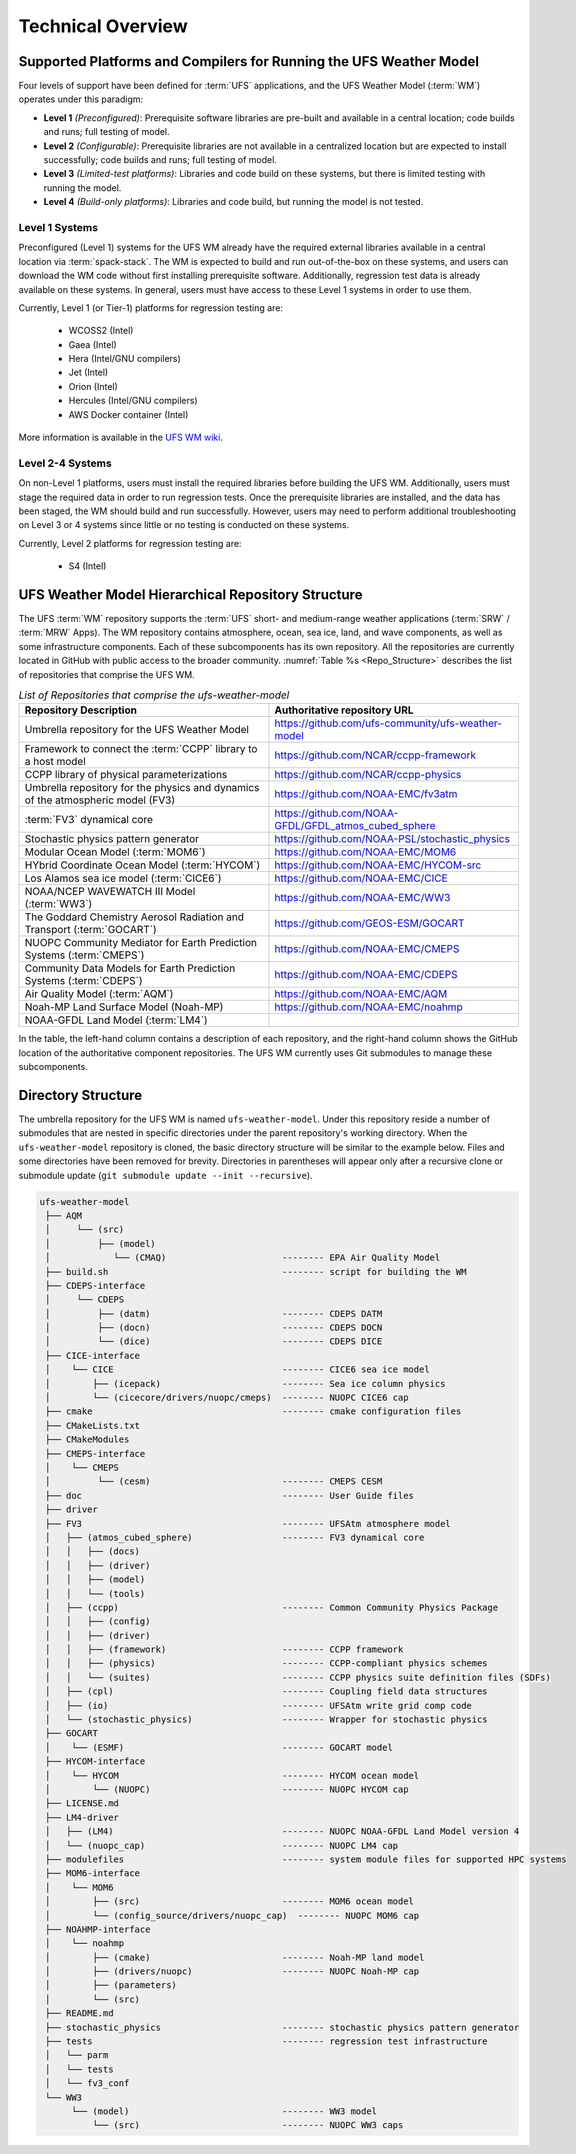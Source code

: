 .. _CodeOverview:

*************************
Technical Overview
*************************

.. _SupportedPlatforms:

=====================================================================
Supported Platforms and Compilers for Running the UFS Weather Model
=====================================================================

Four levels of support have been defined for :term:`UFS` applications, and the UFS Weather Model (:term:`WM`) operates under this paradigm: 

* **Level 1** *(Preconfigured)*: Prerequisite software libraries are pre-built and available in a central location; code builds and runs; full testing of model.
* **Level 2** *(Configurable)*: Prerequisite libraries are not available in a centralized location but are expected to install successfully; code builds and runs; full testing of model.
* **Level 3** *(Limited-test platforms)*: Libraries and code build on these systems, but there is limited testing with running the model.
* **Level 4** *(Build-only platforms)*: Libraries and code build, but running the model is not tested.

Level 1 Systems
==================
Preconfigured (Level 1) systems for the UFS WM already have the required external libraries available in a central location via :term:`spack-stack`. The WM is expected to build and run out-of-the-box on these systems, and users can download the WM code without first installing prerequisite software. Additionally, regression test data is already available on these systems. In general, users must have access to these Level 1 systems in order to use them.

Currently, Level 1 (or Tier-1) platforms for regression testing are: 

   * WCOSS2 (Intel)
   * Gaea (Intel)
   * Hera (Intel/GNU compilers)
   * Jet (Intel)
   * Orion (Intel)
   * Hercules (Intel/GNU compilers)
   * AWS Docker container (Intel)

More information is available in the `UFS WM wiki <https://github.com/ufs-community/ufs-weather-model/wiki/Regression-Test-Policy-for-Weather-Model-Platforms-and-Compilers>`__. 

Level 2-4 Systems
===================

On non-Level 1 platforms, users must install the required libraries before building the UFS WM. Additionally, users must stage the required data in order to run regression tests. Once the prerequisite libraries are installed, and the data has been staged, the WM should build and run successfully. However, users may need to perform additional troubleshooting on Level 3 or 4 systems since little or no testing is conducted on these systems.

Currently, Level 2 platforms for regression testing are:

   * S4 (Intel)

===================================================
UFS Weather Model Hierarchical Repository Structure
===================================================

The UFS :term:`WM` repository supports the :term:`UFS` short- and medium-range weather applications (:term:`SRW` / :term:`MRW` Apps). The WM repository contains atmosphere, ocean, sea ice, land, and wave components, as well as some infrastructure components. Each of these subcomponents has its own repository. All the repositories are currently located in GitHub with public access to the broader community. :numref:`Table %s <Repo_Structure>` describes the list of repositories that comprise the UFS WM.

.. _Repo_Structure:

.. list-table:: *List of Repositories that comprise the ufs-weather-model*
  :widths: 50 50
  :header-rows: 1

  * - Repository Description
    - Authoritative repository URL
  * - Umbrella repository for the UFS Weather Model
    - https://github.com/ufs-community/ufs-weather-model
  * - Framework to connect the :term:`CCPP` library to a host model
    - https://github.com/NCAR/ccpp-framework
  * - CCPP library of physical parameterizations
    - https://github.com/NCAR/ccpp-physics
  * - Umbrella repository for the physics and dynamics of the atmospheric model (FV3) 
    - https://github.com/NOAA-EMC/fv3atm
  * - :term:`FV3` dynamical core
    - https://github.com/NOAA-GFDL/GFDL_atmos_cubed_sphere
  * - Stochastic physics pattern generator
    - https://github.com/NOAA-PSL/stochastic_physics
  * - Modular Ocean Model (:term:`MOM6`)
    - https://github.com/NOAA-EMC/MOM6
  * - HYbrid Coordinate Ocean Model (:term:`HYCOM`)
    - https://github.com/NOAA-EMC/HYCOM-src
  * - Los Alamos sea ice model (:term:`CICE6`)
    - https://github.com/NOAA-EMC/CICE
  * - NOAA/NCEP WAVEWATCH III Model (:term:`WW3`)
    - https://github.com/NOAA-EMC/WW3
  * - The Goddard Chemistry Aerosol Radiation and Transport (:term:`GOCART`)
    - https://github.com/GEOS-ESM/GOCART 
  * - NUOPC Community Mediator for Earth Prediction Systems (:term:`CMEPS`)
    - https://github.com/NOAA-EMC/CMEPS
  * - Community Data Models for Earth Prediction Systems (:term:`CDEPS`)
    - https://github.com/NOAA-EMC/CDEPS
  * - Air Quality Model (:term:`AQM`)
    - https://github.com/NOAA-EMC/AQM
  * - Noah-MP Land Surface Model (Noah-MP)
    - https://github.com/NOAA-EMC/noahmp
  * - NOAA-GFDL Land Model (:term:`LM4`)
    -  

In the table, the left-hand column contains a description of each repository, and the 
right-hand column shows the GitHub location of the authoritative component repositories. 
The UFS WM currently uses Git submodules to manage these subcomponents.
   
===================
Directory Structure
===================

The umbrella repository for the UFS WM is named ``ufs-weather-model``. Under this repository reside a number of submodules that are nested in specific directories under the parent repository's working directory. When the ``ufs-weather-model`` repository is cloned, the basic directory structure will be similar to the example below. Files and some directories have been removed for brevity. Directories in parentheses will appear only after a recursive clone or submodule update (``git submodule update --init --recursive``). 

.. code-block:: console

   ufs-weather-model
    ├── AQM
    │     └── (src)
    │         ├── (model)
    │            └── (CMAQ)                      -------- EPA Air Quality Model
    ├── build.sh                                 -------- script for building the WM
    ├── CDEPS-interface
    │     └── CDEPS
    │         ├── (datm)                         -------- CDEPS DATM
    │         ├── (docn)                         -------- CDEPS DOCN
    │         └── (dice)                         -------- CDEPS DICE
    ├── CICE-interface
    │    └── CICE                                -------- CICE6 sea ice model
    │        ├── (icepack)                       -------- Sea ice column physics
    │        └── (cicecore/drivers/nuopc/cmeps)  -------- NUOPC CICE6 cap
    ├── cmake                                    -------- cmake configuration files
    ├── CMakeLists.txt         
    ├── CMakeModules           
    ├── CMEPS-interface
    │    └── CMEPS
    │         └── (cesm)                         -------- CMEPS CESM
    ├── doc                                      -------- User Guide files
    ├── driver                 
    ├── FV3                                      -------- UFSAtm atmosphere model
    │   ├── (atmos_cubed_sphere)                 -------- FV3 dynamical core
    │   │   ├── (docs)
    │   │   ├── (driver)
    │   │   ├── (model)
    │   │   └── (tools)
    │   ├── (ccpp)                               -------- Common Community Physics Package
    │   │   ├── (config)
    │   │   ├── (driver)
    │   │   ├── (framework)                      -------- CCPP framework
    │   │   ├── (physics)                        -------- CCPP-compliant physics schemes
    │   │   └── (suites)                         -------- CCPP physics suite definition files (SDFs)
    │   ├── (cpl)                                -------- Coupling field data structures
    │   ├── (io)                                 -------- UFSAtm write grid comp code
    │   └── (stochastic_physics)                 -------- Wrapper for stochastic physics
    ├── GOCART
    │    └── (ESMF)                              -------- GOCART model
    ├── HYCOM-interface
    │    └── HYCOM                               -------- HYCOM ocean model
    │        └── (NUOPC)                         -------- NUOPC HYCOM cap
    ├── LICENSE.md
    ├── LM4-driver 
    │   ├── (LM4)                                -------- NUOPC NOAA-GFDL Land Model version 4
    │   └── (nuopc_cap)                          -------- NUOPC LM4 cap
    ├── modulefiles                              -------- system module files for supported HPC systems
    ├── MOM6-interface
    │    └── MOM6
    │        ├── (src)                           -------- MOM6 ocean model
    │        └── (config_source/drivers/nuopc_cap)  -------- NUOPC MOM6 cap
    ├── NOAHMP-interface
    │    └── noahmp
    │        ├── (cmake)                         -------- Noah-MP land model
    │        ├── (drivers/nuopc)                 -------- NUOPC Noah-MP cap
    │        ├── (parameters)
    │        └── (src)
    ├── README.md
    ├── stochastic_physics                       -------- stochastic physics pattern generator
    ├── tests                                    -------- regression test infrastructure
    │   └── parm
    │   └── tests
    │   └── fv3_conf   
    └── WW3
         └── (model)                             -------- WW3 model
             └── (src)                           -------- NUOPC WW3 caps
